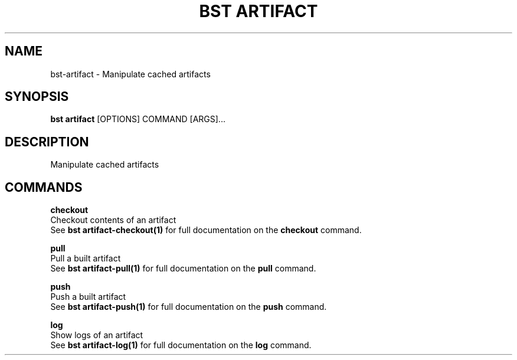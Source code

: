 .TH "BST ARTIFACT" "1" "12-Feb-2019" "" "bst artifact Manual"
.SH NAME
bst\-artifact \- Manipulate cached artifacts
.SH SYNOPSIS
.B bst artifact
[OPTIONS] COMMAND [ARGS]...
.SH DESCRIPTION
Manipulate cached artifacts
.SH COMMANDS
.PP
\fBcheckout\fP
  Checkout contents of an artifact
  See \fBbst artifact-checkout(1)\fP for full documentation on the \fBcheckout\fP command.
.PP
\fBpull\fP
  Pull a built artifact
  See \fBbst artifact-pull(1)\fP for full documentation on the \fBpull\fP command.
.PP
\fBpush\fP
  Push a built artifact
  See \fBbst artifact-push(1)\fP for full documentation on the \fBpush\fP command.
.PP
\fBlog\fP
  Show logs of an artifact
  See \fBbst artifact-log(1)\fP for full documentation on the \fBlog\fP command.
